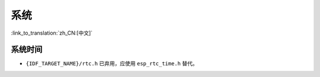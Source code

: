 系统
======

:link_to_translation:`zh_CN:[中文]`

系统时间
-----------------------

* ``{IDF_TARGET_NAME}/rtc.h`` 已弃用，应使用 ``esp_rtc_time.h`` 替代。
